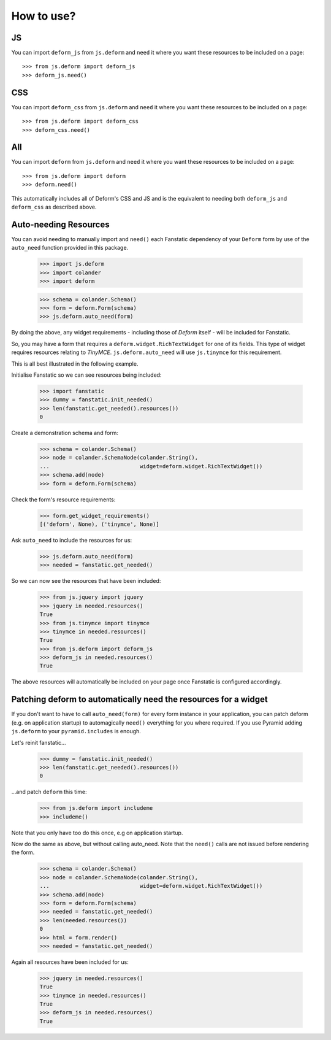 How to use?
===========

JS
--

You can import ``deform_js`` from ``js.deform`` and ``need``
it where you want these resources to be included on a page::

  >>> from js.deform import deform_js
  >>> deform_js.need()

CSS
---

You can import ``deform_css`` from ``js.deform`` and ``need``
it where you want these resources to be included on a page::

  >>> from js.deform import deform_css
  >>> deform_css.need()

All
---

You can import ``deform`` from ``js.deform`` and ``need``
it where you want these resources to be included on a page::

  >>> from js.deform import deform
  >>> deform.need()

This automatically includes all of Deform's CSS and JS and is
the equivalent to needing both ``deform_js`` and ``deform_css``
as described above.

Auto-needing Resources
----------------------

You can avoid needing to manually import and ``need()`` each
Fanstatic dependency of your ``Deform`` form by use of the ``auto_need``
function provided in this package.

  >>> import js.deform
  >>> import colander
  >>> import deform

  >>> schema = colander.Schema()
  >>> form = deform.Form(schema)
  >>> js.deform.auto_need(form)

By doing the above, any widget requirements - including those of `Deform`
itself - will be included for Fanstatic.

So, you may have a form that requires a ``deform.widget.RichTextWidget``
for one of its fields.  This type of widget requires resources relating to
`TinyMCE`.  ``js.deform.auto_need`` will use ``js.tinymce`` for this
requirement.

This is all best illustrated in the following example.

Initialise Fanstatic so we can see resources being included:

  >>> import fanstatic
  >>> dummy = fanstatic.init_needed()
  >>> len(fanstatic.get_needed().resources())
  0

Create a demonstration schema and form:

  >>> schema = colander.Schema()
  >>> node = colander.SchemaNode(colander.String(),
  ...                            widget=deform.widget.RichTextWidget())
  >>> schema.add(node)
  >>> form = deform.Form(schema)

Check the form's resource requirements:

  >>> form.get_widget_requirements()
  [('deform', None), ('tinymce', None)]

Ask ``auto_need`` to include the resources for us:

  >>> js.deform.auto_need(form)
  >>> needed = fanstatic.get_needed()

So we can now see the resources that have been included:

  >>> from js.jquery import jquery
  >>> jquery in needed.resources()
  True
  >>> from js.tinymce import tinymce
  >>> tinymce in needed.resources()
  True
  >>> from js.deform import deform_js
  >>> deform_js in needed.resources()
  True

The above resources will automatically be included on your page once
Fanstatic is configured accordingly.


Patching deform to automatically need the resources for a widget
----------------------------------------------------------------

If you don't want to have to call ``auto_need(form)`` for every form
instance in your application, you can patch deform (e.g. on application
startup) to automagically ``need()`` everything for you where required.
If you use Pyramid adding ``js.deform`` to your ``pyramid.includes``
is enough.

Let's reinit fanstatic...

  >>> dummy = fanstatic.init_needed()
  >>> len(fanstatic.get_needed().resources())
  0

...and patch ``deform`` this time:

  >>> from js.deform import includeme
  >>> includeme()

Note that you only have too do this once, e.g on application startup.

Now do the same as above, but without calling auto_need.  Note that
the ``need()`` calls are not issued before rendering the form.

  >>> schema = colander.Schema()
  >>> node = colander.SchemaNode(colander.String(),
  ...                            widget=deform.widget.RichTextWidget())
  >>> schema.add(node)
  >>> form = deform.Form(schema)
  >>> needed = fanstatic.get_needed()
  >>> len(needed.resources())
  0
  >>> html = form.render()
  >>> needed = fanstatic.get_needed()

Again all resources have been included for us:

  >>> jquery in needed.resources()
  True
  >>> tinymce in needed.resources()
  True
  >>> deform_js in needed.resources()
  True
